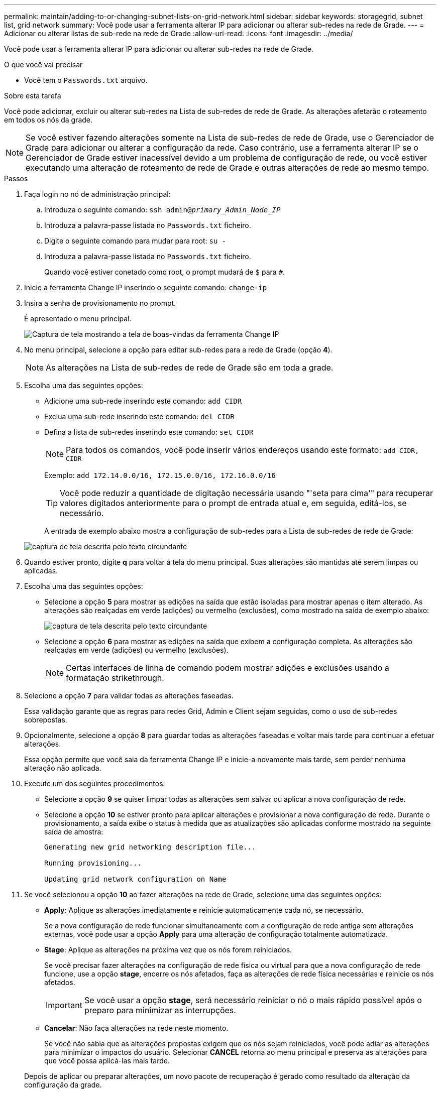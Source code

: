 ---
permalink: maintain/adding-to-or-changing-subnet-lists-on-grid-network.html 
sidebar: sidebar 
keywords: storagegrid, subnet list, grid network 
summary: Você pode usar a ferramenta alterar IP para adicionar ou alterar sub-redes na rede de Grade. 
---
= Adicionar ou alterar listas de sub-rede na rede de Grade
:allow-uri-read: 
:icons: font
:imagesdir: ../media/


[role="lead"]
Você pode usar a ferramenta alterar IP para adicionar ou alterar sub-redes na rede de Grade.

.O que você vai precisar
* Você tem o `Passwords.txt` arquivo.


.Sobre esta tarefa
Você pode adicionar, excluir ou alterar sub-redes na Lista de sub-redes de rede de Grade. As alterações afetarão o roteamento em todos os nós da grade.


NOTE: Se você estiver fazendo alterações somente na Lista de sub-redes de rede de Grade, use o Gerenciador de Grade para adicionar ou alterar a configuração da rede. Caso contrário, use a ferramenta alterar IP se o Gerenciador de Grade estiver inacessível devido a um problema de configuração de rede, ou você estiver executando uma alteração de roteamento de rede de Grade e outras alterações de rede ao mesmo tempo.

.Passos
. Faça login no nó de administração principal:
+
.. Introduza o seguinte comando: `ssh admin@_primary_Admin_Node_IP_`
.. Introduza a palavra-passe listada no `Passwords.txt` ficheiro.
.. Digite o seguinte comando para mudar para root: `su -`
.. Introduza a palavra-passe listada no `Passwords.txt` ficheiro.
+
Quando você estiver conetado como root, o prompt mudará de `$` para `#`.



. Inicie a ferramenta Change IP inserindo o seguinte comando: `change-ip`
. Insira a senha de provisionamento no prompt.
+
É apresentado o menu principal.

+
image::../media/change_ip_tool_main_menu.png[Captura de tela mostrando a tela de boas-vindas da ferramenta Change IP]

. No menu principal, selecione a opção para editar sub-redes para a rede de Grade (opção *4*).
+

NOTE: As alterações na Lista de sub-redes de rede de Grade são em toda a grade.

. Escolha uma das seguintes opções:
+
** Adicione uma sub-rede inserindo este comando: `add CIDR`
** Exclua uma sub-rede inserindo este comando: `del CIDR`
** Defina a lista de sub-redes inserindo este comando: `set CIDR`
+

NOTE: Para todos os comandos, você pode inserir vários endereços usando este formato: `add CIDR, CIDR`

+
Exemplo: `add 172.14.0.0/16, 172.15.0.0/16, 172.16.0.0/16`

+

TIP: Você pode reduzir a quantidade de digitação necessária usando "'seta para cima'" para recuperar valores digitados anteriormente para o prompt de entrada atual e, em seguida, editá-los, se necessário.

+
A entrada de exemplo abaixo mostra a configuração de sub-redes para a Lista de sub-redes de rede de Grade:



+
image::../media/change_ip_tool_gnsl_sample_input.gif[captura de tela descrita pelo texto circundante]

. Quando estiver pronto, digite *q* para voltar à tela do menu principal. Suas alterações são mantidas até serem limpas ou aplicadas.
. Escolha uma das seguintes opções:
+
** Selecione a opção *5* para mostrar as edições na saída que estão isoladas para mostrar apenas o item alterado. As alterações são realçadas em verde (adições) ou vermelho (exclusões), como mostrado na saída de exemplo abaixo:
+
image::../media/change_ip_tool_gnsl_sample_output.gif[captura de tela descrita pelo texto circundante]

** Selecione a opção *6* para mostrar as edições na saída que exibem a configuração completa. As alterações são realçadas em verde (adições) ou vermelho (exclusões).
+

NOTE: Certas interfaces de linha de comando podem mostrar adições e exclusões usando a formatação strikethrough.



. Selecione a opção *7* para validar todas as alterações faseadas.
+
Essa validação garante que as regras para redes Grid, Admin e Client sejam seguidas, como o uso de sub-redes sobrepostas.

. Opcionalmente, selecione a opção *8* para guardar todas as alterações faseadas e voltar mais tarde para continuar a efetuar alterações.
+
Essa opção permite que você saia da ferramenta Change IP e inicie-a novamente mais tarde, sem perder nenhuma alteração não aplicada.

. Execute um dos seguintes procedimentos:
+
** Selecione a opção *9* se quiser limpar todas as alterações sem salvar ou aplicar a nova configuração de rede.
** Selecione a opção *10* se estiver pronto para aplicar alterações e provisionar a nova configuração de rede. Durante o provisionamento, a saída exibe o status à medida que as atualizações são aplicadas conforme mostrado na seguinte saída de amostra:
+
[listing]
----
Generating new grid networking description file...

Running provisioning...

Updating grid network configuration on Name
----


. Se você selecionou a opção *10* ao fazer alterações na rede de Grade, selecione uma das seguintes opções:
+
** *Apply*: Aplique as alterações imediatamente e reinicie automaticamente cada nó, se necessário.
+
Se a nova configuração de rede funcionar simultaneamente com a configuração de rede antiga sem alterações externas, você pode usar a opção *Apply* para uma alteração de configuração totalmente automatizada.

** *Stage*: Aplique as alterações na próxima vez que os nós forem reiniciados.
+
Se você precisar fazer alterações na configuração de rede física ou virtual para que a nova configuração de rede funcione, use a opção *stage*, encerre os nós afetados, faça as alterações de rede física necessárias e reinicie os nós afetados.

+

IMPORTANT: Se você usar a opção *stage*, será necessário reiniciar o nó o mais rápido possível após o preparo para minimizar as interrupções.

** *Cancelar*: Não faça alterações na rede neste momento.
+
Se você não sabia que as alterações propostas exigem que os nós sejam reiniciados, você pode adiar as alterações para minimizar o impactos do usuário. Selecionar *CANCEL* retorna ao menu principal e preserva as alterações para que você possa aplicá-las mais tarde.



+
Depois de aplicar ou preparar alterações, um novo pacote de recuperação é gerado como resultado da alteração da configuração da grade.

. Se a configuração for interrompida devido a erros, as seguintes opções estarão disponíveis:
+
** Para cancelar o procedimento de alteração de IP e regressar ao menu principal, introduza *a*.
** Para tentar novamente a operação que falhou, digite *r*.
** Para continuar para a próxima operação, digite *c*.
+
A operação com falha pode ser tentada mais tarde selecionando a opção *10* (aplicar alterações) no menu principal. O procedimento de alteração de IP não será concluído até que todas as operações tenham sido concluídas com êxito.

** Se você teve que intervir manualmente (para reinicializar um nó, por exemplo) e está confiante de que a ação que a ferramenta acha que falhou foi realmente concluída com sucesso, digite *f* para marcá-lo como bem-sucedido e passar para a próxima operação.


. Faça o download de um novo Pacote de recuperação do Gerenciador de Grade.
+
.. Selecione *Manutenção* > *sistema* > *Pacote de recuperação*.
.. Introduza a frase-passe de aprovisionamento.


+

IMPORTANT: O arquivo do pacote de recuperação deve ser protegido porque contém chaves de criptografia e senhas que podem ser usadas para obter dados do sistema StorageGRID.



.Informações relacionadas
link:configuring-ip-addresses.html["Configurando endereços IP"]
